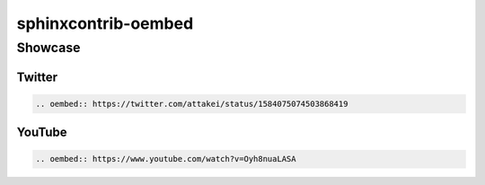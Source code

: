 ====================
sphinxcontrib-oembed
====================

Showcase
========

Twitter
-------

.. code-block:: rst

   .. oembed:: https://twitter.com/attakei/status/1584075074503868419

.. oembed:: https://twitter.com/attakei/status/1584075074503868419

YouTube
-------

.. code-block:: rst

   .. oembed:: https://www.youtube.com/watch?v=Oyh8nuaLASA

.. oembed:: https://www.youtube.com/watch?v=Oyh8nuaLASA
